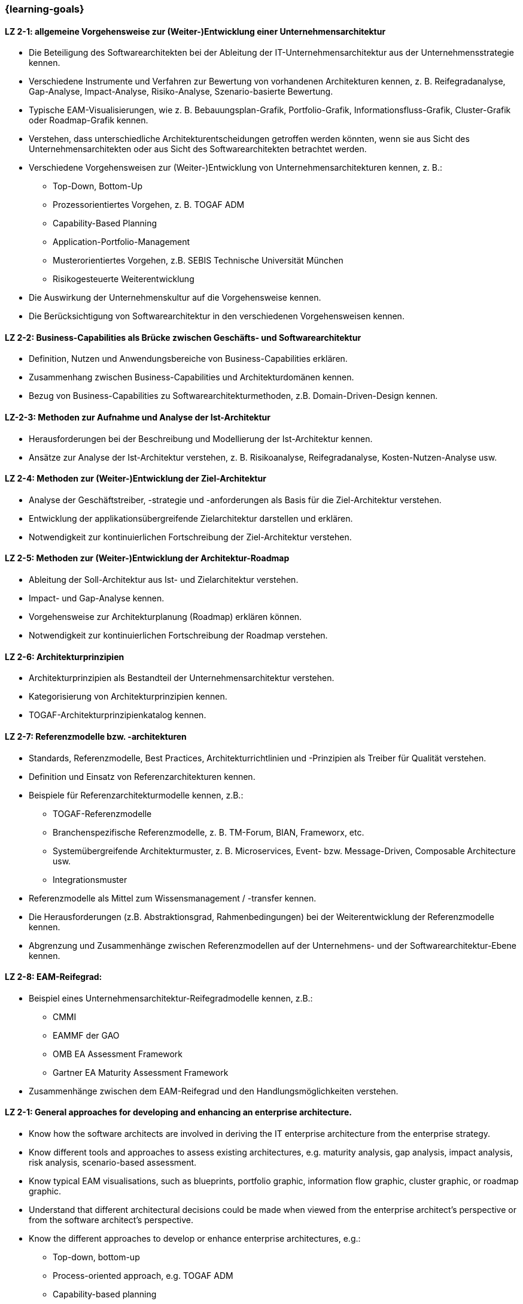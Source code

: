 === {learning-goals}

// tag::DE[]

[[LZ-2-1]]
==== LZ 2-1: allgemeine Vorgehensweise zur (Weiter-)Entwicklung einer Unternehmensarchitektur
* Die Beteiligung des Softwarearchitekten bei der Ableitung der IT-Unternehmensarchitektur aus der Unternehmensstrategie kennen.
* Verschiedene Instrumente und Verfahren zur Bewertung von vorhandenen Architekturen kennen, z. B. Reifegradanalyse, Gap-Analyse, Impact-Analyse, Risiko-Analyse, Szenario-basierte Bewertung.
* Typische EAM-Visualisierungen, wie z. B. Bebauungsplan-Grafik, Portfolio-Grafik, Informationsfluss-Grafik, Cluster-Grafik oder Roadmap-Grafik kennen.
* Verstehen, dass unterschiedliche Architekturentscheidungen getroffen werden könnten, wenn sie aus Sicht des Unternehmensarchitekten oder aus Sicht des Softwarearchitekten betrachtet werden.
* Verschiedene Vorgehensweisen zur (Weiter-)Entwicklung von Unternehmensarchitekturen kennen, z. B.:
** Top-Down, Bottom-Up
** Prozessorientiertes Vorgehen, z. B. TOGAF ADM
** Capability-Based Planning
** Application-Portfolio-Management
** Musterorientiertes Vorgehen, z.B. SEBIS Technische Universität München
** Risikogesteuerte Weiterentwicklung
* Die Auswirkung der Unternehmenskultur auf die Vorgehensweise kennen.
* Die Berücksichtigung von Softwarearchitektur in den verschiedenen Vorgehensweisen kennen.

[[LZ-2-2]]
==== LZ 2-2: Business-Capabilities als Brücke zwischen Geschäfts- und Softwarearchitektur
* Definition, Nutzen und Anwendungsbereiche von Business-Capabilities erklären.
* Zusammenhang zwischen Business-Capabilities und Architekturdomänen kennen.
* Bezug von Business-Capabilities zu Softwarearchitekturmethoden, z.B. Domain-Driven-Design kennen.

[[LZ-2-3]]
==== LZ-2-3: Methoden zur Aufnahme und Analyse der Ist-Architektur
* Herausforderungen bei der Beschreibung und Modellierung der Ist-Architektur kennen.
* Ansätze zur Analyse der Ist-Architektur verstehen, z. B. Risikoanalyse, Reifegradanalyse, Kosten-Nutzen-Analyse usw.

[[LZ-2-4]]
==== LZ 2-4: Methoden zur (Weiter-)Entwicklung der Ziel-Architektur
* Analyse der Geschäftstreiber, -strategie und -anforderungen als Basis für die Ziel-Architektur verstehen.
* Entwicklung der applikationsübergreifende Zielarchitektur darstellen und erklären.
* Notwendigkeit zur kontinuierlichen Fortschreibung der Ziel-Architektur verstehen.

[[LZ-2-5]]
==== LZ 2-5: Methoden zur (Weiter-)Entwicklung der Architektur-Roadmap
* Ableitung der Soll-Architektur aus Ist- und Zielarchitektur verstehen.
* Impact- und Gap-Analyse kennen.
* Vorgehensweise zur Architekturplanung (Roadmap) erklären können.
* Notwendigkeit zur kontinuierlichen Fortschreibung der Roadmap verstehen.

[[LZ-2-6]]
==== LZ 2-6: Architekturprinzipien
* Architekturprinzipien als Bestandteil der Unternehmensarchitektur verstehen.
* Kategorisierung von Architekturprinzipien kennen.
* TOGAF-Architekturprinzipienkatalog kennen.

[[LZ-2-7]]
==== LZ 2-7: Referenzmodelle bzw. -architekturen
* Standards, Referenzmodelle, Best Practices, Architekturrichtlinien und -Prinzipien als Treiber für Qualität verstehen.
* Definition und Einsatz von Referenzarchitekturen kennen.
* Beispiele für Referenzarchitekturmodelle kennen, z.B.:
** TOGAF-Referenzmodelle
** Branchenspezifische Referenzmodelle, z. B. TM-Forum, BIAN, Frameworx, etc.
** Systemübergreifende Architekturmuster, z. B. Microservices, Event- bzw. Message-Driven, Composable Architecture usw.
** Integrationsmuster
* Referenzmodelle als Mittel zum Wissensmanagement / -transfer kennen.
* Die Herausforderungen (z.B. Abstraktionsgrad, Rahmenbedingungen) bei der Weiterentwicklung der Referenzmodelle kennen.
* Abgrenzung und Zusammenhänge zwischen Referenzmodellen auf der Unternehmens- und der Softwarearchitektur-Ebene kennen.

[[LZ-2-8]]
==== LZ 2-8: EAM-Reifegrad:
* Beispiel eines Unternehmensarchitektur-Reifegradmodelle kennen, z.B.:
** CMMI
** EAMMF der GAO
**  OMB EA Assessment Framework
** Gartner EA Maturity Assessment Framework
* Zusammenhänge zwischen dem EAM-Reifegrad und den Handlungsmöglichkeiten verstehen.

// end::DE[]

// tag::EN[]
[[LZ-2-1]]
==== LZ 2-1: General approaches for developing and enhancing an enterprise architecture.
* Know how the software architects are involved in deriving the IT enterprise architecture from the enterprise strategy.
* Know different tools and approaches to assess existing architectures, e.g. maturity analysis, gap analysis, impact analysis, risk analysis, scenario-based assessment.
* Know typical EAM visualisations, such as blueprints, portfolio graphic, information flow graphic, cluster graphic, or roadmap graphic.
* Understand that different architectural decisions could be made when viewed from the enterprise architect's perspective or from the software architect's perspective.
* Know the different approaches to develop or enhance enterprise architectures, e.g.:
** Top-down, bottom-up
** Process-oriented approach, e.g. TOGAF ADM
** Capability-based planning
** Application portfolio management
** Pattern-oriented approach, e.g. SEBIS Technical University of Munich
** Risk-driven further development
* Know the impact of the corporate culture on the approach.
* Know how software architecture is addressed in the different approaches.

[[LZ-2-2]]
==== LZ 2-2: Business capabilities as a link between business and software architecture.
* Explain the definition, benefits, and uses of business capabilities.
* Know the relationship between business capabilities and architecture domains.
* Know the relation of business capabilities to software architecture methodologies, e.g., domain-driven design.

[[LZ-2-3]]
==== LZ-2-3: Methods for specifying and analyzing the baseline architecture.
* Know the challenges in describing and modeling the baseline architecture.
* Understand the approaches to analyzing the baseline architecture, e.g., risk analysis, maturity analysis, cost-benefit analysis, etc.

[[LZ-2-4]]
==== LZ 2-4: Methods for developing and changing the target architecture.
* Understand that the analysis of the business drivers, strategy, and requirements are a basis for the target architecture.
* Present and explain the evolution of a target architecture that impacts multiple applications.
* Understand the need to continuously update the target architecture.

[[LZ-2-5]]
==== LZ 2-5: Methods for developing and changing the architecture roadmap.
* Understand how to derive transition architectures from the baseline and target architectures.
* Know impact and gap analysis.
* Be able to explain the approach for architecture planning (roadmap).
* Understand the need to continuously update roadmap.

[[LZ-2-6]]
==== LZ 2-6: Architecture Principles
* Understand architecture principles as a part of enterprise architecture.
* Know how to categorize architecture principles.
* Know the TOGAF architecture principles catalog.

[[LZ-2-7]]
==== LZ 2-7: Reference models or architectures.
* Understand standards, reference models, best practices, architecture guidelines, and principles as drivers of quality.
* Know the definition and use of reference architectures.
* Know examples of reference architecture models, e.g.:
** TOGAF reference models
** Industry-specific reference models, e.g., TM Forum, BIAN, Frameworx, etc.
** Architecture patterns that impact multiple systems, e.g. microservices, event- or message-driven, composable architecture, etc.
** Integration patterns
* Know reference models as a means of knowledge management / transfer.
* Know the challenges (e.g., level of abstraction, constraints) in evolving reference models.
* Know the differences and relationships between reference models at the enterprise and software architecture levels.

[[LZ-2-8]]
==== LZ 2-8: EAM Maturity Level:
* Know an example of an enterprise architecture maturity model, e.g.:
** CMMI
** GAO EAMMF
** OMB EA Assessment Framework
** Gartner EA Maturity Assessment Framework
* Understand how EAM maturity levels relate to possible change activities.

// end::EN[]


